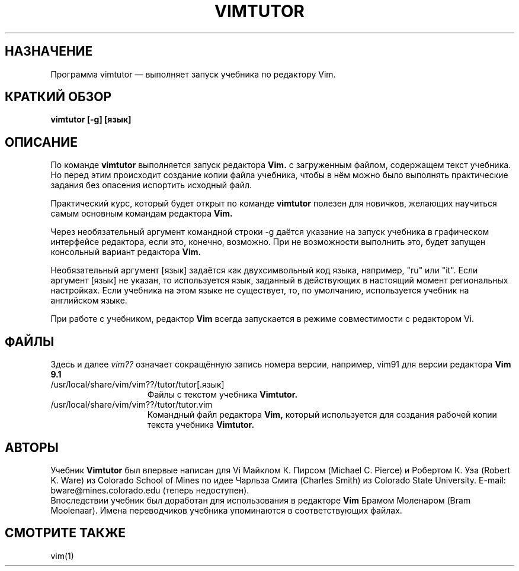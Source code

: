 .TH VIMTUTOR 1 "12 августа 2024"
.SH НАЗНАЧЕНИЕ
Программа vimtutor \[em] выполняет запуск учебника по редактору Vim.
.SH КРАТКИЙ ОБЗОР
.br
.B vimtutor [\-g] [язык]
.SH ОПИСАНИЕ
По команде
.B vimtutor
выполняется запуск редактора
.B Vim.
с загруженным файлом, содержащем текст учебника. Но перед этим происходит
создание копии файла учебника, чтобы в нём можно было выполнять практические
задания без опасения испортить исходный файл.
.PP
Практический курс, который будет открыт по команде
.B vimtutor
полезен для новичков, желающих научиться самым основным командам редактора
.B Vim.
.PP
Через необязательный аргумент командной строки \-g даётся указание на запуск
учебника в графическом интерфейсе редактора, если это, конечно, возможно.
При не возможности выполнить это, будет запущен консольный вариант редактора
.B Vim.
.PP
Необязательный аргумент [язык] задаётся как двухсимвольный код языка, например,
"ru" или "it".
Если аргумент [язык] не указан, то используется язык, заданный в действующих
в настоящий момент региональных настройках. Если учебника на этом языке не
существует, то, по умолчанию, используется учебник на английском языке.
.PP
При работе с учебником, редактор
.B Vim
всегда запускается в режиме совместимости с редактором Vi.
.SH ФАЙЛЫ
Здесь и далее
.I "vim??"
означает сокращённую запись номера версии, например, vim91 для версии редактора
.B Vim 9.1
.TP 15
/usr/local/share/vim/vim??/tutor/tutor[.язык]
Файлы с текстом учебника
.B Vimtutor.
.TP 15
/usr/local/share/vim/vim??/tutor/tutor.vim
Командный файл редактора
.B Vim,
который используется для создания рабочей копии текста учебника
.B Vimtutor.
.SH АВТОРЫ
Учебник
.B Vimtutor
был впервые написан для Vi Майклом К. Пирсом (Michael C. Pierce) и Робертом К.
Уэа (Robert K. Ware) из Colorado School of Mines по идее Чарльза Смита (Charles
Smith) из Colorado State University. E-mail: bware@mines.colorado.edu (теперь
недоступен).
.br
Впоследствии учебник был доработан для использования в редакторе
.B Vim
Брамом Моленаром (Bram Moolenaar).
Имена переводчиков учебника упоминаются в соответствующих файлах.
.SH СМОТРИТЕ ТАКЖЕ
vim(1)
